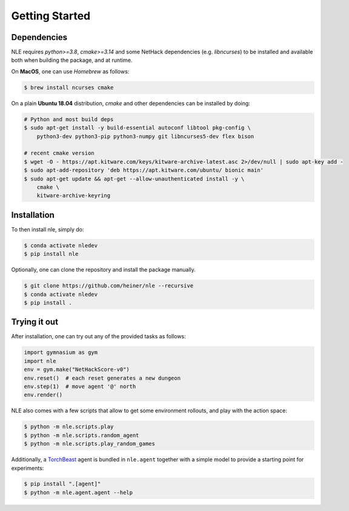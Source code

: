 Getting Started
===============

Dependencies
************

NLE requires `python>=3.8`, `cmake>=3.14` and some NetHack dependencies
(e.g. `libncurses`) to be installed and available both when building the
package, and at runtime.

On **MacOS**, one can use `Homebrew` as follows:

.. code-block:: console

    $ brew install ncurses cmake


On a plain **Ubuntu 18.04** distribution, `cmake` and other dependencies
can be installed by doing:

.. code-block:: console

    # Python and most build deps
    $ sudo apt-get install -y build-essential autoconf libtool pkg-config \
        python3-dev python3-pip python3-numpy git libncurses5-dev flex bison

    # recent cmake version
    $ wget -O - https://apt.kitware.com/keys/kitware-archive-latest.asc 2>/dev/null | sudo apt-key add -
    $ sudo apt-add-repository 'deb https://apt.kitware.com/ubuntu/ bionic main'
    $ sudo apt-get update && apt-get --allow-unauthenticated install -y \
        cmake \
        kitware-archive-keyring


Installation
************

To then install nle, simply do:

.. code-block:: bash

   $ conda activate nledev
   $ pip install nle


Optionally, one can clone the repository and install the package manually.

.. code-block:: bash

   $ git clone https://github.com/heiner/nle --recursive
   $ conda activate nledev
   $ pip install .


Trying it out
*************

After installation, one can try out any of the provided tasks as follows:

.. code-block:: python
    
    import gymnasium as gym
    import nle
    env = gym.make("NetHackScore-v0")
    env.reset()  # each reset generates a new dungeon
    env.step(1)  # move agent '@' north
    env.render()

NLE also comes with a few scripts that allow to get some environment rollouts, and
play with the action space:

.. code-block:: bash

    $ python -m nle.scripts.play
    $ python -m nle.scripts.random_agent
    $ python -m nle.scripts.play_random_games


Additionally, a `TorchBeast <https://github.com/facebookresearch/torchbeast>`_
agent is bundled in ``nle.agent`` together with a simple model to provide a
starting point for experiments:

.. code-block:: bash

    $ pip install ".[agent]"
    $ python -m nle.agent.agent --help
